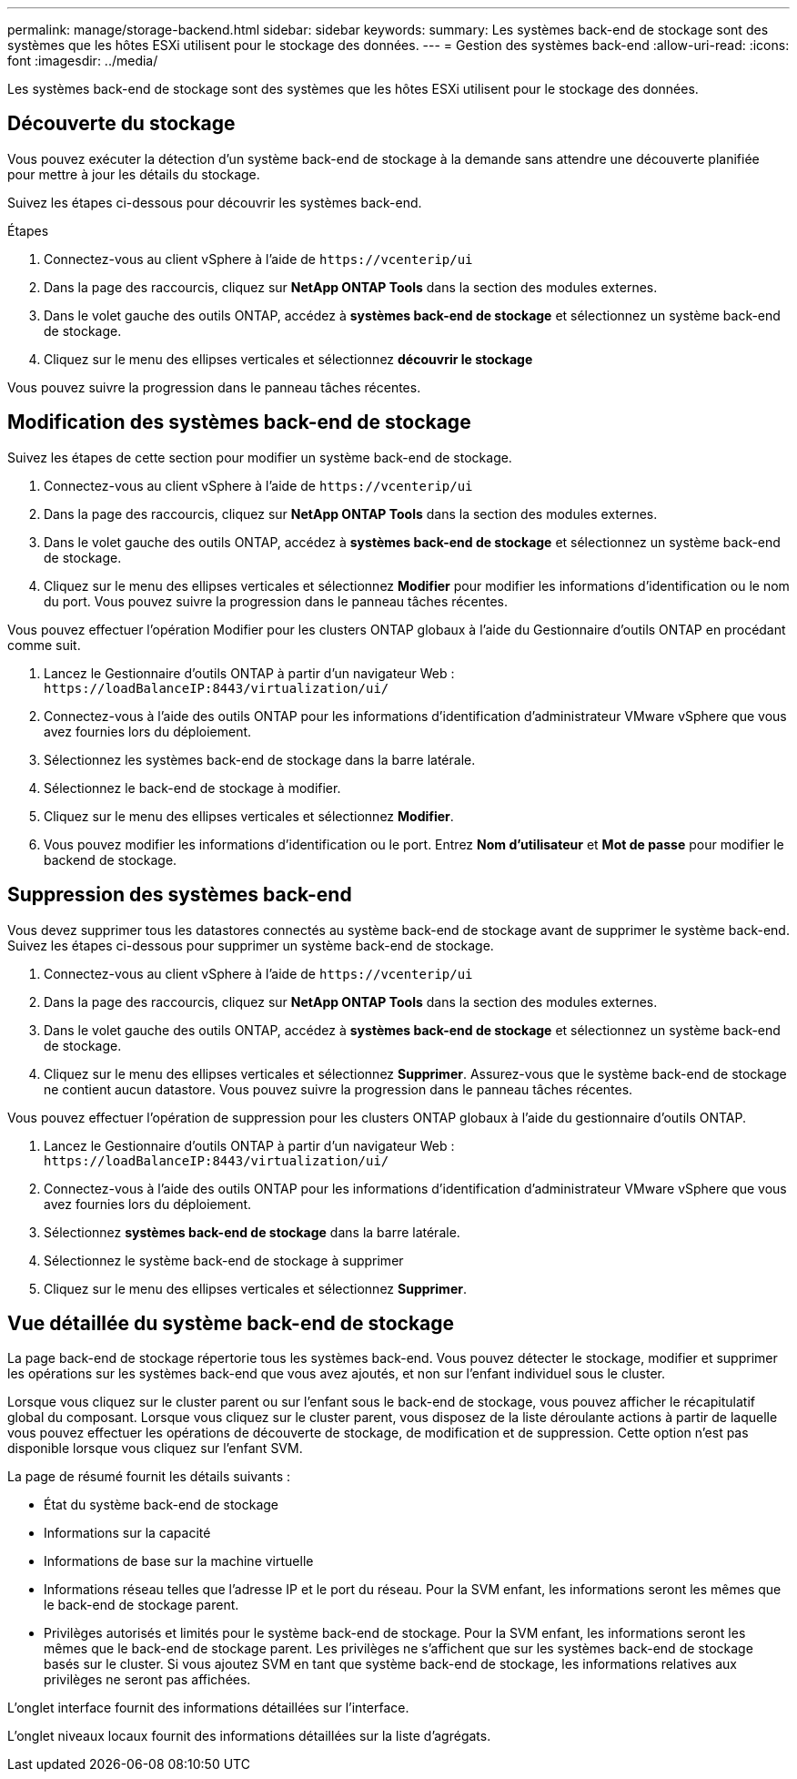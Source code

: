 ---
permalink: manage/storage-backend.html 
sidebar: sidebar 
keywords:  
summary: Les systèmes back-end de stockage sont des systèmes que les hôtes ESXi utilisent pour le stockage des données. 
---
= Gestion des systèmes back-end
:allow-uri-read: 
:icons: font
:imagesdir: ../media/


[role="lead"]
Les systèmes back-end de stockage sont des systèmes que les hôtes ESXi utilisent pour le stockage des données.



== Découverte du stockage

Vous pouvez exécuter la détection d'un système back-end de stockage à la demande sans attendre une découverte planifiée pour mettre à jour les détails du stockage.

Suivez les étapes ci-dessous pour découvrir les systèmes back-end.

.Étapes
. Connectez-vous au client vSphere à l'aide de `\https://vcenterip/ui`
. Dans la page des raccourcis, cliquez sur *NetApp ONTAP Tools* dans la section des modules externes.
. Dans le volet gauche des outils ONTAP, accédez à *systèmes back-end de stockage* et sélectionnez un système back-end de stockage.
. Cliquez sur le menu des ellipses verticales et sélectionnez *découvrir le stockage*


Vous pouvez suivre la progression dans le panneau tâches récentes.



== Modification des systèmes back-end de stockage

Suivez les étapes de cette section pour modifier un système back-end de stockage.

. Connectez-vous au client vSphere à l'aide de `\https://vcenterip/ui`
. Dans la page des raccourcis, cliquez sur *NetApp ONTAP Tools* dans la section des modules externes.
. Dans le volet gauche des outils ONTAP, accédez à *systèmes back-end de stockage* et sélectionnez un système back-end de stockage.
. Cliquez sur le menu des ellipses verticales et sélectionnez *Modifier* pour modifier les informations d'identification ou le nom du port.
Vous pouvez suivre la progression dans le panneau tâches récentes.


Vous pouvez effectuer l'opération Modifier pour les clusters ONTAP globaux à l'aide du Gestionnaire d'outils ONTAP en procédant comme suit.

. Lancez le Gestionnaire d'outils ONTAP à partir d'un navigateur Web : `\https://loadBalanceIP:8443/virtualization/ui/`
. Connectez-vous à l'aide des outils ONTAP pour les informations d'identification d'administrateur VMware vSphere que vous avez fournies lors du déploiement.
. Sélectionnez les systèmes back-end de stockage dans la barre latérale.
. Sélectionnez le back-end de stockage à modifier.
. Cliquez sur le menu des ellipses verticales et sélectionnez *Modifier*.
. Vous pouvez modifier les informations d'identification ou le port. Entrez *Nom d'utilisateur* et *Mot de passe* pour modifier le backend de stockage.




== Suppression des systèmes back-end

Vous devez supprimer tous les datastores connectés au système back-end de stockage avant de supprimer le système back-end. Suivez les étapes ci-dessous pour supprimer un système back-end de stockage.

. Connectez-vous au client vSphere à l'aide de `\https://vcenterip/ui`
. Dans la page des raccourcis, cliquez sur *NetApp ONTAP Tools* dans la section des modules externes.
. Dans le volet gauche des outils ONTAP, accédez à *systèmes back-end de stockage* et sélectionnez un système back-end de stockage.
. Cliquez sur le menu des ellipses verticales et sélectionnez *Supprimer*. Assurez-vous que le système back-end de stockage ne contient aucun datastore.
Vous pouvez suivre la progression dans le panneau tâches récentes.


Vous pouvez effectuer l'opération de suppression pour les clusters ONTAP globaux à l'aide du gestionnaire d'outils ONTAP.

. Lancez le Gestionnaire d'outils ONTAP à partir d'un navigateur Web : `\https://loadBalanceIP:8443/virtualization/ui/`
. Connectez-vous à l'aide des outils ONTAP pour les informations d'identification d'administrateur VMware vSphere que vous avez fournies lors du déploiement.
. Sélectionnez *systèmes back-end de stockage* dans la barre latérale.
. Sélectionnez le système back-end de stockage à supprimer
. Cliquez sur le menu des ellipses verticales et sélectionnez *Supprimer*.




== Vue détaillée du système back-end de stockage

La page back-end de stockage répertorie tous les systèmes back-end. Vous pouvez détecter le stockage, modifier et supprimer les opérations sur les systèmes back-end que vous avez ajoutés, et non sur l'enfant individuel sous le cluster.

Lorsque vous cliquez sur le cluster parent ou sur l'enfant sous le back-end de stockage, vous pouvez afficher le récapitulatif global du composant. Lorsque vous cliquez sur le cluster parent, vous disposez de la liste déroulante actions à partir de laquelle vous pouvez effectuer les opérations de découverte de stockage, de modification et de suppression. Cette option n'est pas disponible lorsque vous cliquez sur l'enfant SVM.

La page de résumé fournit les détails suivants :

* État du système back-end de stockage
* Informations sur la capacité
* Informations de base sur la machine virtuelle
* Informations réseau telles que l'adresse IP et le port du réseau. Pour la SVM enfant, les informations seront les mêmes que le back-end de stockage parent.
* Privilèges autorisés et limités pour le système back-end de stockage. Pour la SVM enfant, les informations seront les mêmes que le back-end de stockage parent. Les privilèges ne s'affichent que sur les systèmes back-end de stockage basés sur le cluster. Si vous ajoutez SVM en tant que système back-end de stockage, les informations relatives aux privilèges ne seront pas affichées.


L'onglet interface fournit des informations détaillées sur l'interface.

L'onglet niveaux locaux fournit des informations détaillées sur la liste d'agrégats.
